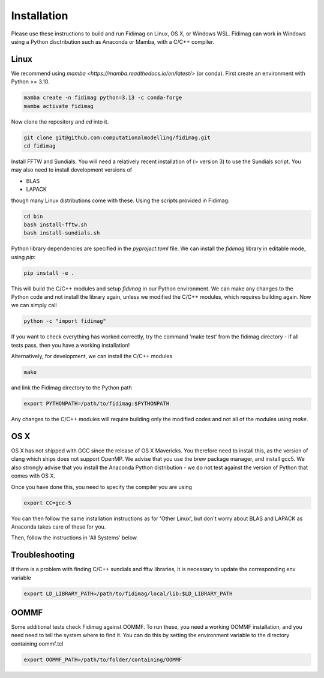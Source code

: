 Installation
============


Please use these instructions to build and run Fidimag on Linux, OS X, or Windows WSL. 
Fidimag can work in Windows using a Python disctribution such as Anaconda or Mamba, with a C/C++ compiler. 

Linux
-----

We recommend using `mamba <https://mamba.readthedocs.io/en/latest/>` (or conda). First create an environment with Python >= 3.10.

.. code-block:: bash

    mamba create -n fidimag python=3.13 -c conda-forge
    mamba activate fidimag


Now clone the repository and `cd` into it.

.. code-block:: bash

    git clone git@github.com:computationalmodelling/fidimag.git
    cd fidimag


Install FFTW and Sundials. You will need a relatively recent installation of  (> version 3) to use the Sundials script. You may also need to install development versions of

* BLAS
* LAPACK

though many Linux distributions come with these. Using the scripts provided in Fidimag:

.. code-block:: bash

    cd bin
    bash install-fftw.sh
    bash install-sundials.sh

Python library dependencies are specified in the `pyproject.toml` file. We can install the `fidimag` library in editable mode, using `pip`:

.. code-block:: bash

    pip install -e .

This will build the C/C++ modules and setup `fidimag` in our Python environment. We can make any changes to the Python code and not install the library again, unless we modified the C/C++ modules, which requires building again. Now we can simply call

.. code-block:: bash

    python -c "import fidimag"


If you want to check everything has worked correctly, try the command 'make test' from the fidimag directory - if all tests pass, then you have a working installation!

Alternatively, for development, we can install the C/C++ modules

.. code-block:: bash

    make


and link the Fidimag directory to the Python path

.. code-block:: bash

    export PYTHONPATH=/path/to/fidimag:$PYTHONPATH


Any changes to the C/C++ modules will require building only the modified codes and not all of the modules using `make`.


OS X
----

OS X has not shipped with GCC since the release of OS X Mavericks. You therefore need to install this, as the version of clang which ships does not support OpenMP. We advise that you use the brew package manager, and install gcc5. We also strongly advise that you install the Anaconda Python distribution - we do not test against the version of Python that comes with OS X.

Once you have done this, you need to specify the compiler you are using

.. code-block:: bash

    export CC=gcc-5

You can then follow the same installation instructions as for 'Other Linux', but don't worry about BLAS and LAPACK as Anaconda takes care of these for you.

Then, follow the instructions in 'All Systems' below.

Troubleshooting
---------------

If there is a problem with finding C/C++ sundials and fftw libraries, it is necessary to update the corresponding env variable

.. code-block:: bash

    export LD_LIBRARY_PATH=/path/to/fidimag/local/lib:$LD_LIBRARY_PATH


OOMMF
-----

Some additional tests check Fidimag against OOMMF. To run these, you need a working OOMMF installation, and you need need to tell the system where to
find it. You can do this by setting the environment variable to the directory containing oommf.tcl

.. code-block:: bash

    export OOMMF_PATH=/path/to/folder/containing/OOMMF
